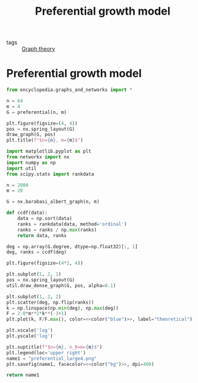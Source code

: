 #+title: Preferential growth model
#+roam_tags: graph theory preferential growth

- tags :: [[file:20210224212626-graph_theory.org][Graph theory]]

* Setup :noexport:
#+call: init()
#+call: init-plot-style()

* Lib :noexport:
:PROPERTIES:
:header-args: :tangle encyclopedia/preferential_growth_model.py :results silent
:END:

#+begin_src jupyter-python
import matplotlib.pyplot as plt
from networkx import nx
import numpy as np
#+end_src

#+begin_src jupyter-python
def preferential(n, m):
    ends = list(range(m))
    nodes = []
    edges = []
    for start in range(m, n):
        starts = [start]*m
        edges.extend(zip(starts, ends))
        nodes.extend(starts)
        nodes.extend(ends)
        ends = np.random.choice(nodes, size=m)

    G = nx.Graph()
    G.add_edges_from(edges)
    return G
#+end_src

* Preferential growth model
#+begin_src jupyter-python
from encyclopedia.graphs_and_networks import *
#+end_src

#+begin_src jupyter-python :noweb yes
n = 64
m = 4
G = preferential(n, m)

plt.figure(figsize=(4, 4))
pos = nx.spring_layout(G)
draw_graph(G, pos)
plt.title(f"$n={n}, m={m}$")
#+end_src

#+RESULTS:
:RESULTS:
# [goto error]
#+begin_example

NameErrorTraceback (most recent call last)
<ipython-input-6-e0de8cb05eb0> in <module>
      5 plt.figure(figsize=(4, 4))
      6 pos = nx.spring_layout(G)
----> 7 draw_graph(G, pos)
      8 plt.title(f"$n={n}, m={m}$")

~/encyclopedia/encyclopedia/graphs_and_networks.py in draw_graph(G, pos)
     15
     16 def draw_graph(G, pos):
---> 17     nx.draw_networkx_nodes(G, pos=pos, node_size=8, node_color=nil)
     18     nx.draw_networkx_edges(G, pos=pos, width=0.8, alpha=0.4, edge_color=nil)
     19

NameError: name 'nil' is not defined
#+end_example
: <Figure size 800x800 with 0 Axes>
:END:

#+begin_src python :results file :noweb yes
import matplotlib.pyplot as plt
from networkx import nx
import numpy as np
import util
from scipy.stats import rankdata

n = 2000
m = 20

G = nx.barabasi_albert_graph(n, m)

def ccdf(data):
    data = np.sort(data)
    ranks = rankdata(data, method='ordinal')
    ranks = ranks / np.max(ranks)
    return data, ranks

deg = np.array(G.degree, dtype=np.float32)[:, 1]
deg, ranks = ccdf(deg)

plt.figure(figsize=(4*2, 4))

plt.subplot(1, 2, 1)
pos = nx.spring_layout(G)
util.draw_dense_graph(G, pos, alpha=0.1)

plt.subplot(1, 2, 2)
plt.scatter(deg, np.flip(ranks))
k = np.linspace(np.min(deg), np.max(deg))
F = 2.0*m**2*k**(-3+1)
plt.plot(k, F/F.max(), color=<<color("blue")>>, label="theoretical")

plt.xscale('log')
plt.yscale('log')

plt.suptitle(f"$n={n}, n_0=m={m}$")
plt.legend(loc='upper right')
name1 = "preferential_large4.png"
plt.savefig(name1, facecolor=<<color("bg")>>, dpi=400)

return name1
#+end_src

#+RESULTS[2290ccc17104b35a98f3ebb393dbb692c7575f0f]:
[[file:preferential_large4.png]]
